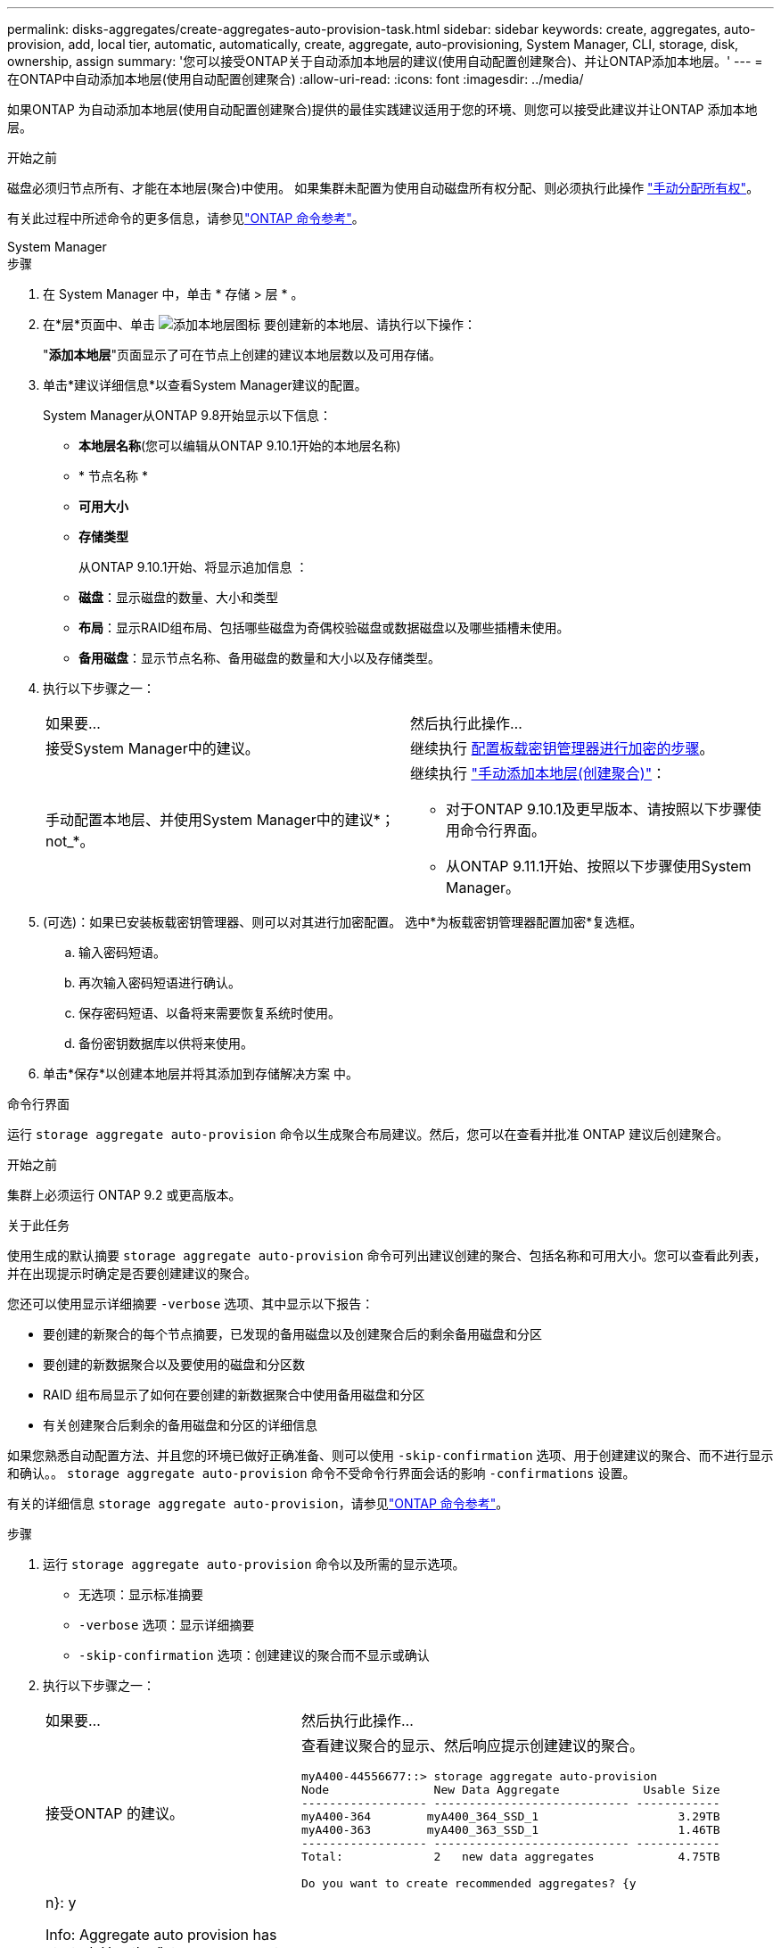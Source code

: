 ---
permalink: disks-aggregates/create-aggregates-auto-provision-task.html 
sidebar: sidebar 
keywords: create, aggregates, auto-provision, add, local tier, automatic, automatically, create, aggregate, auto-provisioning, System Manager, CLI, storage, disk, ownership, assign 
summary: '您可以接受ONTAP关于自动添加本地层的建议(使用自动配置创建聚合)、并让ONTAP添加本地层。' 
---
= 在ONTAP中自动添加本地层(使用自动配置创建聚合)
:allow-uri-read: 
:icons: font
:imagesdir: ../media/


[role="lead"]
如果ONTAP 为自动添加本地层(使用自动配置创建聚合)提供的最佳实践建议适用于您的环境、则您可以接受此建议并让ONTAP 添加本地层。

.开始之前
磁盘必须归节点所有、才能在本地层(聚合)中使用。  如果集群未配置为使用自动磁盘所有权分配、则必须执行此操作 link:manual-assign-disks-ownership-prep-task.html["手动分配所有权"]。

有关此过程中所述命令的更多信息，请参见link:https://docs.netapp.com/us-en/ontap-cli/["ONTAP 命令参考"^]。

[role="tabbed-block"]
====
.System Manager
--
.步骤
. 在 System Manager 中，单击 * 存储 > 层 * 。
. 在*层*页面中、单击 image:icon-add-local-tier.png["添加本地层图标"]  要创建新的本地层、请执行以下操作：
+
"*添加本地层*"页面显示了可在节点上创建的建议本地层数以及可用存储。

. 单击*建议详细信息*以查看System Manager建议的配置。
+
System Manager从ONTAP 9.8开始显示以下信息：

+
** *本地层名称*(您可以编辑从ONTAP 9.10.1开始的本地层名称)
** * 节点名称 *
** *可用大小*
** *存储类型*


+
从ONTAP 9.10.1开始、将显示追加信息 ：

+
** *磁盘*：显示磁盘的数量、大小和类型
** *布局*：显示RAID组布局、包括哪些磁盘为奇偶校验磁盘或数据磁盘以及哪些插槽未使用。
** *备用磁盘*：显示节点名称、备用磁盘的数量和大小以及存储类型。


. 执行以下步骤之一：
+
|===


| 如果要… | 然后执行此操作… 


 a| 
接受System Manager中的建议。
 a| 
继续执行 <<step5-okm-encrypt,配置板载密钥管理器进行加密的步骤>>。



 a| 
手动配置本地层、并使用System Manager中的建议*；not_*。
 a| 
继续执行 link:create-aggregates-manual-task.html["手动添加本地层(创建聚合)"]：

** 对于ONTAP 9.10.1及更早版本、请按照以下步骤使用命令行界面。
** 从ONTAP 9.11.1开始、按照以下步骤使用System Manager。


|===
. [[步骤5-OKM-加密]](可选)：如果已安装板载密钥管理器、则可以对其进行加密配置。  选中*为板载密钥管理器配置加密*复选框。
+
.. 输入密码短语。
.. 再次输入密码短语进行确认。
.. 保存密码短语、以备将来需要恢复系统时使用。
.. 备份密钥数据库以供将来使用。


. 单击*保存*以创建本地层并将其添加到存储解决方案 中。


--
.命令行界面
--
运行 `storage aggregate auto-provision` 命令以生成聚合布局建议。然后，您可以在查看并批准 ONTAP 建议后创建聚合。

.开始之前
集群上必须运行 ONTAP 9.2 或更高版本。

.关于此任务
使用生成的默认摘要 `storage aggregate auto-provision` 命令可列出建议创建的聚合、包括名称和可用大小。您可以查看此列表，并在出现提示时确定是否要创建建议的聚合。

您还可以使用显示详细摘要 `-verbose` 选项、其中显示以下报告：

* 要创建的新聚合的每个节点摘要，已发现的备用磁盘以及创建聚合后的剩余备用磁盘和分区
* 要创建的新数据聚合以及要使用的磁盘和分区数
* RAID 组布局显示了如何在要创建的新数据聚合中使用备用磁盘和分区
* 有关创建聚合后剩余的备用磁盘和分区的详细信息


如果您熟悉自动配置方法、并且您的环境已做好正确准备、则可以使用 `-skip-confirmation` 选项、用于创建建议的聚合、而不进行显示和确认。。 `storage aggregate auto-provision` 命令不受命令行界面会话的影响 `-confirmations` 设置。

有关的详细信息 `storage aggregate auto-provision`，请参见link:https://docs.netapp.com/us-en/ontap-cli/storage-aggregate-auto-provision.html["ONTAP 命令参考"^]。

.步骤
. 运行 `storage aggregate auto-provision` 命令以及所需的显示选项。
+
** 无选项：显示标准摘要
** `-verbose` 选项：显示详细摘要
** `-skip-confirmation` 选项：创建建议的聚合而不显示或确认


. 执行以下步骤之一：
+
[cols="35,65"]
|===


| 如果要… | 然后执行此操作… 


 a| 
接受ONTAP 的建议。
 a| 
查看建议聚合的显示、然后响应提示创建建议的聚合。

[listing]
----
myA400-44556677::> storage aggregate auto-provision
Node               New Data Aggregate            Usable Size
------------------ ---------------------------- ------------
myA400-364        myA400_364_SSD_1                    3.29TB
myA400-363        myA400_363_SSD_1                    1.46TB
------------------ ---------------------------- ------------
Total:             2   new data aggregates            4.75TB

Do you want to create recommended aggregates? {y|n}: y

Info: Aggregate auto provision has started. Use the "storage aggregate
      show-auto-provision-progress" command to track the progress.

myA400-44556677::>

----


 a| 
手动配置本地层、并使用ONTAP 中的建议*。
 a| 
继续执行 link:create-aggregates-manual-task.html["手动添加本地层(创建聚合)"]。

|===


--
====
.相关信息
* https://docs.netapp.com/us-en/ontap-cli["ONTAP 命令参考"^]

